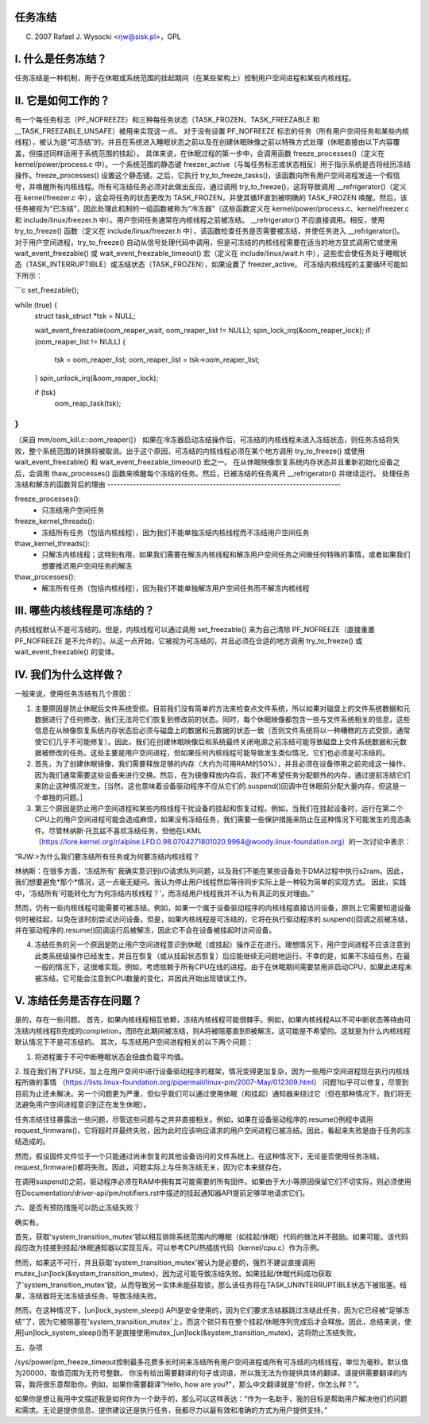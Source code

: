 任务冻结
=================

(C) 2007 Rafael J. Wysocki <rjw@sisk.pl>，GPL

I. 什么是任务冻结？
=================================

任务冻结是一种机制，用于在休眠或系统范围的挂起期间（在某些架构上）控制用户空间进程和某些内核线程。

II. 它是如何工作的？
=====================

有一个每任务标志（PF_NOFREEZE）和三种每任务状态（TASK_FROZEN、TASK_FREEZABLE 和 __TASK_FREEZABLE_UNSAFE）被用来实现这一点。
对于没有设置 PF_NOFREEZE 标志的任务（所有用户空间任务和某些内核线程），被认为是“可冻结”的，并且在系统进入睡眠状态之前以及在创建休眠映像之前以特殊方式处理（休眠直接由以下内容覆盖，但描述同样适用于系统范围的挂起）。
具体来说，在休眠过程的第一步中，会调用函数 freeze_processes()（定义在 kernel/power/process.c 中）。一个系统范围的静态键 freezer_active（与每任务标志或状态相反）用于指示系统是否将经历冻结操作。freeze_processes() 设置这个静态键。之后，它执行 try_to_freeze_tasks()，该函数向所有用户空间进程发送一个假信号，并唤醒所有内核线程。所有可冻结任务必须对此做出反应，通过调用 try_to_freeze()，这将导致调用 __refrigerator()（定义在 kernel/freezer.c 中），这会将任务的状态更改为 TASK_FROZEN，并使其循环直到被明确的 TASK_FROZEN 唤醒。然后，该任务被视为“已冻结”，因此处理此机制的一组函数被称为“冷冻器”（这些函数定义在 kernel/power/process.c、kernel/freezer.c 和 include/linux/freezer.h 中）。用户空间任务通常在内核线程之前被冻结。
__refrigerator() 不应直接调用。相反，使用 try_to_freeze() 函数（定义在 include/linux/freezer.h 中），该函数检查任务是否需要被冻结，并使任务进入 __refrigerator()。
对于用户空间进程，try_to_freeze() 自动从信号处理代码中调用，但是可冻结的内核线程需要在适当的地方显式调用它或使用 wait_event_freezable() 或 wait_event_freezable_timeout() 宏（定义在 include/linux/wait.h 中），这些宏会使任务处于睡眠状态（TASK_INTERRUPTIBLE）或冻结状态（TASK_FROZEN），如果设置了 freezer_active。
可冻结内核线程的主要循环可能如下所示：

```c
set_freezable();

while (true) {
    struct task_struct *tsk = NULL;

    wait_event_freezable(oom_reaper_wait, oom_reaper_list != NULL);
    spin_lock_irq(&oom_reaper_lock);
    if (oom_reaper_list != NULL) {
        tsk = oom_reaper_list;
        oom_reaper_list = tsk->oom_reaper_list;
    }
    spin_unlock_irq(&oom_reaper_lock);

    if (tsk)
        oom_reap_task(tsk);
}
```

（来自 mm/oom_kill.c::oom_reaper()）
如果在冷冻器启动冻结操作后，可冻结的内核线程未进入冻结状态，则任务冻结将失败，整个系统范围的转换将被取消。出于这个原因，可冻结的内核线程必须在某个地方调用 try_to_freeze() 或使用 wait_event_freezable() 和 wait_event_freezable_timeout() 宏之一。
在从休眠映像恢复系统内存状态并且重新初始化设备之后，会调用 thaw_processes() 函数来唤醒每个冻结的任务。然后，已被冻结的任务离开 __refrigerator() 并继续运行。
处理任务冻结和解冻的函数背后的理由
-------------------------------------------------------------------------

freeze_processes():
  - 只冻结用户空间任务

freeze_kernel_threads():
  - 冻结所有任务（包括内核线程），因为我们不能单独冻结内核线程而不冻结用户空间任务

thaw_kernel_threads():
  - 只解冻内核线程；这特别有用，如果我们需要在解冻内核线程和解冻用户空间任务之间做任何特殊的事情，或者如果我们想要推迟用户空间任务的解冻

thaw_processes():
  - 解冻所有任务（包括内核线程），因为我们不能单独解冻用户空间任务而不解冻内核线程

III. 哪些内核线程是可冻结的？
========================================

内核线程默认不是可冻结的。但是，内核线程可以通过调用 set_freezable() 来为自己清除 PF_NOFREEZE（直接重置 PF_NOFREEZE 是不允许的）。从这一点开始，它被视为可冻结的，并且必须在合适的地方调用 try_to_freeze() 或 wait_event_freezable() 的变体。

IV. 我们为什么这样做？
======================

一般来说，使用任务冻结有几个原因：

1. 主要原因是防止休眠后文件系统受损。目前我们没有简单的方法来检查点文件系统，所以如果对磁盘上的文件系统数据和元数据进行了任何修改，我们无法将它们恢复到修改前的状态。同时，每个休眠映像都包含一些与文件系统相关的信息，这些信息在从映像恢复系统内存状态后必须与磁盘上的数据和元数据的状态一致（否则文件系统将以一种糟糕的方式受损，通常使它们几乎不可能修复）。因此，我们在创建休眠映像后和系统最终关闭电源之前冻结可能导致磁盘上文件系统数据和元数据被修改的任务。这些主要是用户空间进程，但如果任何内核线程可能导致发生类似情况，它们也必须是可冻结的。
2. 首先，为了创建休眠镜像，我们需要释放足够的内存（大约为可用RAM的50%），并且必须在设备停用之前完成这一操作，因为我们通常需要这些设备来进行交换。然后，在为镜像释放内存后，我们不希望任务分配额外的内存，通过提前冻结它们来防止这种情况发生。[当然，这也意味着设备驱动程序不应从它们的.suspend()回调中在休眠前分配大量内存，但这是一个单独的问题。]

3. 第三个原因是防止用户空间进程和某些内核线程干扰设备的挂起和恢复过程。例如，当我们在挂起设备时，运行在第二个CPU上的用户空间进程可能会造成麻烦，如果没有冻结任务，我们需要一些保护措施来防止在这种情况下可能发生的竞态条件。尽管林纳斯·托瓦兹不喜欢冻结任务，但他在LKML（https://lore.kernel.org/r/alpine.LFD.0.98.0704271801020.9964@woody.linux-foundation.org）的一次讨论中表示：

“RJW:>为什么我们要冻结所有任务或为何要冻结内核线程？

林纳斯：在很多方面，‘冻结所有’
我确实意识到I/O请求队列问题，以及我们不能在某些设备处于DMA过程中执行s2ram。因此，我们想要避免*那个*情况，这一点毫无疑问。我认为停止用户线程然后等待同步实际上是一种较为简单的实现方式。
因此，实践中，‘冻结所有’可能转化为‘为何冻结内核线程？’，而冻结用户线程我并不认为有真正的反对理由。”

然而，仍有一些内核线程可能需要可被冻结。例如，如果一个属于设备驱动程序的内核线程直接访问设备，原则上它需要知道设备何时被挂起，以免在该时刻尝试访问设备。但是，如果内核线程是可冻结的，它将在执行驱动程序的.suspend()回调之前被冻结，并在驱动程序的.resume()回调运行后被解冻，因此它不会在设备被挂起时访问设备。

4. 冻结任务的另一个原因是防止用户空间进程意识到休眠（或挂起）操作正在进行。理想情况下，用户空间进程不应该注意到此类系统级操作已经发生，并且在恢复（或从挂起状态恢复）后应能继续无问题地运行。不幸的是，如果不冻结任务，在最一般的情况下，这很难实现。例如，考虑依赖于所有CPU在线的进程。由于在休眠期间需要禁用非启动CPU，如果此进程未被冻结，它可能会注意到CPU数量的变化，并因此开始出现错误工作。

V. 冻结任务是否存在问题？
=============================

是的，存在一些问题。
首先，如果内核线程相互依赖，冻结内核线程可能很棘手。例如，如果内核线程A以不可中断状态等待由可冻结内核线程B完成的completion，而B在此期间被冻结，则A将被阻塞直到B被解冻，这可能是不希望的。这就是为什么内核线程默认情况下不是可冻结的。
其次，与冻结用户空间进程相关的以下两个问题：

1. 将进程置于不可中断睡眠状态会扭曲负载平均值。
2. 现在我们有了FUSE，加上在用户空间中进行设备驱动程序的框架，情况变得更加复杂，因为一些用户空间进程现在执行内核线程所做的事情
（https://lists.linux-foundation.org/pipermail/linux-pm/2007-May/012309.html）
问题1似乎可以修复，尽管到目前为止还未解决。另一个问题更为严重，但似乎我们可以通过使用休眠（和挂起）通知器来绕过它（但在那种情况下，我们将无法避免用户空间进程意识到正在发生休眠）。

任务冻结往往暴露出一些问题，尽管这些问题与之并非直接相关。例如，如果在设备驱动程序的.resume()例程中调用request_firmware()，它将超时并最终失败，因为此时应该响应请求的用户空间进程已被冻结。因此，看起来失败是由于任务的冻结造成的。

然而，假设固件文件位于一个只能通过尚未恢复的其他设备访问的文件系统上。在这种情况下，无论是否使用任务冻结，request_firmware()都将失败。因此，问题实际上与任务冻结无关，因为它本来就存在。

在调用suspend()之前，驱动程序必须在RAM中拥有其可能需要的所有固件。如果由于大小等原因保留它们不切实际，则必须使用在Documentation/driver-api/pm/notifiers.rst中描述的挂起通知器API提前足够早地请求它们。

六、是否有预防措施可以防止冻结失败？

确实有。

首先，获取'system_transition_mutex'锁以相互排除系统范围内的睡眠（如挂起/休眠）代码的做法并不鼓励。如果可能，该代码段应改为挂接到挂起/休眠通知器以实现互斥。可以参考CPU热插拔代码（kernel/cpu.c）作为示例。

然而，如果这不可行，并且获取'system_transition_mutex'被认为是必要的，强烈不建议直接调用mutex_[un]lock(&system_transition_mutex)，因为这可能导致冻结失败。如果挂起/休眠代码成功获取了'system_transition_mutex'锁，从而导致另一实体未能获取锁，那么该任务将在TASK_UNINTERRUPTIBLE状态下被阻塞。结果，冻结器将无法冻结该任务，导致冻结失败。

然而，在这种情况下，[un]lock_system_sleep() API是安全使用的，因为它们要求冻结器跳过冻结此任务，因为它已经被“足够冻结”了，因为它被阻塞在'system_transition_mutex'上，而这个锁只有在整个挂起/休眠序列完成后才会释放。因此，总结来说，使用[un]lock_system_sleep()而不是直接使用mutex_[un]lock(&system_transition_mutex)。这将防止冻结失败。

五、杂项

/sys/power/pm_freeze_timeout控制最多花费多长时间来冻结所有用户空间进程或所有可冻结的内核线程，单位为毫秒。默认值为20000，取值范围为无符号整数。
你没有给出需要翻译的句子或词语，所以我无法为你提供具体的翻译。请提供需要翻译的内容，我将很乐意帮助你。例如，如果你需要翻译"Hello, how are you?"，那么中文翻译就是“你好，你怎么样？”。

如果你是想让我用中文描述我是如何作为一个助手的，那么可以这样表达：“作为一名助手，我的目标是帮助用户解决他们的问题和需求。无论是提供信息、提供建议还是执行任务，我都尽力以最有效和准确的方式为用户提供支持。”
